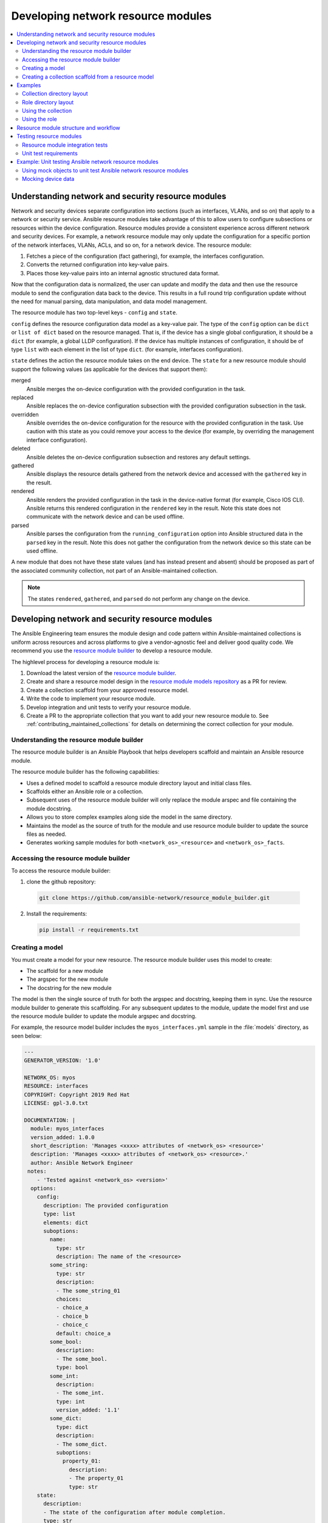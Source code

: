 
.. _developing_resource_modules:

***********************************
Developing network resource modules
***********************************

.. contents::
   :local:
   :depth: 2

Understanding network and security resource modules
===================================================

Network and security devices separate configuration into sections (such as interfaces, VLANs, and so on) that apply to a network or security service. Ansible resource modules take advantage of this to allow users to configure subsections or resources within the device configuration. Resource modules provide a consistent experience across different network and security devices. For example, a network resource module may only update the configuration for a specific portion of the network interfaces, VLANs, ACLs, and so on, for a network device. The resource module:

#. Fetches a piece of the configuration (fact gathering), for example, the interfaces configuration.
#. Converts the returned configuration into key-value pairs.
#. Places those key-value pairs into an internal agnostic structured data format.

Now that the configuration data is normalized, the user can update and modify the data and then use the resource module to send the configuration data back to the device. This results in a full round trip configuration update without the need for manual parsing, data manipulation, and data model management.

The resource module has two top-level keys - ``config`` and ``state``.

``config`` defines the resource configuration data model as a key-value pair.  The type of the ``config`` option can be ``dict`` or ``list of dict`` based on the resource managed.  That is, if the device has a single global configuration, it should be a ``dict`` (for example, a global LLDP configuration). If the device has multiple instances of configuration, it should be of type ``list`` with each element in the list of type ``dict``. (for example, interfaces configuration).


``state`` defines the action the resource module takes on the end device.
The ``state`` for a new resource module should support the following values (as applicable for the devices that support them):

merged
  Ansible merges the on-device configuration with the provided configuration in the task.

replaced
  Ansible replaces the on-device configuration subsection with the provided configuration subsection in the task.

overridden
  Ansible overrides the on-device configuration for the resource with the provided configuration in the task. Use caution with this state as you could remove your access to the device (for example, by overriding the management interface configuration).

deleted
  Ansible deletes the on-device configuration subsection and restores any default settings.

gathered
  Ansible displays the resource details gathered from the network device and accessed with the ``gathered`` key in the result.

rendered
  Ansible renders the provided configuration in the task in the device-native format (for example, Cisco IOS CLI). Ansible returns this rendered configuration in the ``rendered`` key in the result. Note this state does not communicate with the network device and can be used offline.

parsed
  Ansible parses the configuration from the ``running_configuration`` option into Ansible structured data in the ``parsed`` key in the result. Note this does not gather the configuration from the network device so this state can be used offline.


A new module that does not have these state values (and has instead present and absent) should be proposed as part of the associated community collection, not part of an Ansible-maintained collection.

.. note::

	The states ``rendered``, ``gathered``, and ``parsed`` do not perform any change on the device.

.. seealso::

  `Deep Dive on VLANs Resource Modules for Network Automation <https://www.ansible.com/blog/deep-dive-on-vlans-resource-modules-for-network-automation>`_
	   Walkthrough of how state values are implemented for VLANs.


Developing network and security resource modules
=================================================

The Ansible Engineering team ensures the module design and code pattern  within Ansible-maintained collections is uniform across resources and across platforms to give a vendor-agnostic feel and deliver good quality code. We recommend you use the `resource module builder <https://github.com/ansible-network/resource_module_builder>`_ to  develop a resource module.


The highlevel process for developing a resource module is:

#. Download the latest version of the `resource module builder <https://github.com/ansible-network/resource_module_builder>`_.
#. Create and share a resource model design in the `resource module models repository <https://github.com/ansible-network/resource_module_models>`_ as a PR for review.
#. Create a collection scaffold from your approved resource model.
#. Write the code to implement your resource module.
#. Develop integration and unit tests to verify your resource module.
#. Create a PR to the appropriate collection that you want to add your new resource module to. See :ref:`contributing_maintained_collections` for details on determining the correct collection for your module.

Understanding the resource module builder
-----------------------------------------

The resource module builder is an Ansible Playbook that helps developers scaffold and maintain an Ansible resource module.

The resource module builder has the following capabilities:

- Uses a defined model to scaffold a resource module directory layout and initial class files.
- Scaffolds either an Ansible role or a collection.
- Subsequent uses of the resource module builder will only replace the module arspec and file containing the module docstring.
- Allows you to store complex examples along side the model in the same directory.
- Maintains the model as the source of truth for the module and use resource module builder to update the source files as needed.
- Generates working sample modules for both ``<network_os>_<resource>`` and ``<network_os>_facts``.

Accessing the resource module builder
-------------------------------------

To access the resource module builder:

1. clone the github repository:

  .. code-block:: bash

    git clone https://github.com/ansible-network/resource_module_builder.git

2. Install the requirements:

  .. code-block:: bash

    pip install -r requirements.txt

Creating a model
-----------------

You must create a model for your new resource. The resource module builder uses this model to create:

* The scaffold for a new module
* The argspec for the new module
* The docstring for the new module

The model is then the single source of truth for both the argspec and docstring, keeping them in sync. Use the resource module builder to generate this scaffolding. For any subsequent updates to the module, update the model first and use the resource module builder to update the module argspec and docstring.

For example, the resource model builder includes the ``myos_interfaces.yml`` sample in the :file:`models` directory, as seen below:

.. code-block:: yaml

  ---
  GENERATOR_VERSION: '1.0'

  NETWORK_OS: myos
  RESOURCE: interfaces
  COPYRIGHT: Copyright 2019 Red Hat
  LICENSE: gpl-3.0.txt

  DOCUMENTATION: |
    module: myos_interfaces
    version_added: 1.0.0
    short_description: 'Manages <xxxx> attributes of <network_os> <resource>'
    description: 'Manages <xxxx> attributes of <network_os> <resource>.'
    author: Ansible Network Engineer
   notes:
      - 'Tested against <network_os> <version>'
    options:
      config:
        description: The provided configuration
        type: list
        elements: dict
        suboptions:
          name:
            type: str
            description: The name of the <resource>
          some_string:
            type: str
            description:
            - The some_string_01
            choices:
            - choice_a
            - choice_b
            - choice_c
            default: choice_a
          some_bool:
            description:
            - The some_bool.
            type: bool
          some_int:
            description:
            - The some_int.
            type: int
            version_added: '1.1'
          some_dict:
            type: dict
            description:
            - The some_dict.
            suboptions:
              property_01:
                description:
                - The property_01
                type: str
      state:
        description:
        - The state of the configuration after module completion.
        type: str
        choices:
        - merged
        - replaced
        - overridden
        - deleted
        default: merged
  EXAMPLES:
    - deleted_example_01.txt
    - merged_example_01.txt
    - overridden_example_01.txt
    - replaced_example_01.txt

Notice that you should include examples for each of the states that the resource supports. The resource module builder also includes these in the sample model.

Share this model as a PR for review at `resource module models repository <https://github.com/ansible-network/resource_module_models>`_. You can also see more model examples at that location.


Creating a collection scaffold from a resource model
----------------------------------------------------

To use the resource module builder to create a collection scaffold from your approved resource model:

.. code-block:: bash

  ansible-playbook -e rm_dest=<destination for modules and module utils> \
                   -e structure=collection \
                   -e collection_org=<collection_org> \
                   -e collection_name=<collection_name> \
                   -e model=<model> \
                   site.yml

Where the parameters are as follows:

- ``rm_dest``: The directory where the resource module builder places the files and directories for the resource module and facts modules.
- ``structure``: The directory layout type (role or collection)

  - ``role``: Generate a role directory layout.
  - ``collection``: Generate a collection directory layout.

- ``collection_org``: The organization of the collection, required when `structure=collection`.
- ``collection_name``: The name of the collection, required when `structure=collection`.
- ``model``: The path to the model file.

To use the resource module builder to create a role scaffold:

.. code-block:: bash

  ansible-playbook -e rm_dest=<destination for modules and module utils> \
                   -e structure=role \
                   -e model=<model> \
                   site.yml

Examples
========

Collection directory layout
---------------------------

This example shows the directory layout for the following:

- ``network_os``: myos
- ``resource``: interfaces

.. code-block:: bash

  ansible-playbook -e rm_dest=~/github/rm_example \
                   -e structure=collection \
                   -e collection_org=cidrblock \
                   -e collection_name=my_collection \
                   -e model=models/myos/interfaces/myos_interfaces.yml \
                   site.yml

.. code-block:: text

  ├── docs
  ├── LICENSE.txt
  ├── playbooks
  ├── plugins
  |   ├── action
  |   ├── filter
  |   ├── inventory
  |   ├── modules
  |   |   ├── __init__.py
  |   |   ├── myos_facts.py
  |   |   └──  myos_interfaces.py
  |   └──  module_utils
  |       ├── __init__.py
  |       └──  network
  |           ├── __init__.py
  |           └──  myos
  |               ├── argspec
  |               |   ├── facts
  |               |   |   ├── facts.py
  |               |   |   └──  __init__.py
  |               |   ├── __init__.py
  |               |   └──  interfaces
  |               |       ├── __init__.py
  |               |       └──  interfaces.py
  |               ├── config
  |               |   ├── __init__.py
  |               |   └──  interfaces
  |               |       ├── __init__.py
  |               |       └──  interfaces.py
  |               ├── facts
  |               |   ├── facts.py
  |               |   ├── __init__.py
  |               |   └──  interfaces
  |               |       ├── __init__.py
  |               |       └──  interfaces.py
  |               ├── __init__.py
  |               └──  utils
  |                   ├── __init__.py
  |                   └──  utils.py
  ├── README.md
  └──  roles


Role directory layout
---------------------

This example displays the role directory layout for the following:

- ``network_os``: myos
- ``resource``: interfaces

.. code-block:: bash

  ansible-playbook -e rm_dest=~/github/rm_example/roles/my_role \
                   -e structure=role \
                   -e model=models/myos/interfaces/myos_interfaces.yml \
                   site.yml


.. code-block:: text

    roles
    └── my_role
        ├── library
        │   ├── __init__.py
        │   ├── myos_facts.py
        │   └── myos_interfaces.py
        ├── LICENSE.txt
        ├── module_utils
        │   ├── __init__.py
        │   └── network
        │       ├── __init__.py
        │       └── myos
        │           ├── argspec
        │           │   ├── facts
        │           │   │   ├── facts.py
        │           │   │   └── __init__.py
        │           │   ├── __init__.py
        │           │   └── interfaces
        │           │       ├── __init__.py
        │           │       └── interfaces.py
        │           ├── config
        │           │   ├── __init__.py
        │           │   └── interfaces
        │           │       ├── __init__.py
        │           │       └── interfaces.py
        │           ├── facts
        │           │   ├── facts.py
        │           │   ├── __init__.py
        │           │   └── interfaces
        │           │       ├── __init__.py
        │           │       └── interfaces.py
        │           ├── __init__.py
        │           └── utils
        │               ├── __init__.py
        │               └── utils.py
        └── README.md


Using the collection
--------------------

This example shows how to use the generated collection in a playbook:

 .. code-block:: yaml

     ----
     - hosts: myos101
       gather_facts: False
       tasks:
       - cidrblock.my_collection.myos_interfaces:
         register: result
       - debug:
           var: result
       - cidrblock.my_collection.myos_facts:
       - debug:
           var: ansible_network_resources


Using the role
--------------

This example shows how to use the generated role in a playbook:

.. code-block:: yaml

    - hosts: myos101
      gather_facts: False
      roles:
      - my_role

    - hosts: myos101
      gather_facts: False
      tasks:
      - myos_interfaces:
        register: result
      - debug:
          var: result
      - myos_facts:
      - debug:
          var: ansible_network_resources


Resource module structure and workflow
======================================

The resource module structure includes the following components:

Module
    * ``library/<ansible_network_os>_<resource>.py``.
    * Imports the ``module_utils`` resource package and calls ``execute_module`` API

    .. code-block:: text

      def main():
          result = <resource_package>(module).execute_module()

Module argspec
    * ``module_utils/<ansible_network_os>/argspec/<resource>/``.
    * Argspec for the resource.

Facts
    * ``module_utils/<ansible_network_os>/facts/<resource>/``.
    * Populate facts for the resource.
    * Entry in ``module_utils/<ansible_network_os>/facts/facts.py`` for ``get_facts`` API to keep ``<ansible_network_os>_facts`` module and facts gathered for the resource module in sync for every subset.
    *  Entry of Resource subset in FACTS_RESOURCE_SUBSETS list in ``module_utils/<ansible_network_os>/facts/facts.py`` to make facts collection work.

Module package in module_utils
    * ``module_utils/<ansible_network_os>/<config>/<resource>/``.
    * Implement ``execute_module`` API that loads the configuration to device and generates the result with ``changed``, ``commands``, ``before`` and ``after`` keys.
    * Call ``get_facts`` API that returns the ``<resource>`` configuration facts or return the difference if the device has onbox diff support.
    * Compare facts gathered and given key-values if diff is not supported.
    * Generate final configuration.

Utils
    * ``module_utils/<ansible_network_os>/utils``.
    * Utilities for the ``<ansible_network_os>`` platform.

Testing resource modules
========================

The tests rely on a role generated by the resource module builder. After changes to the resource module builder, the role should be regenerated and the tests modified and run as needed. To generate the role after changes:

.. code-block:: bash

  rm -rf rmb_tests/roles/my_role
  ansible-playbook -e rm_dest=./rmb_tests/roles/my_role \
                   -e structure=role \
                   -e model=models/myos/interfaces/myos_interfaces.yml \
                   site.yml


.. start of cut n paste

.. _testing_resource_modules:

Resource module integration tests
----------------------------------

High-level integration test requirements for new resource modules are as follows:

#. Write a test case for every state.
#. Write additional test cases to test the behavior of the module when an empty ``config.yaml`` is given.
#. Add a round trip test case. This involves a ``merge`` operation, followed by ``gather_facts``, a ``merge`` update with additional configuration, and then reverting back to the base configuration using the previously gathered facts with the ``state`` set to  ``overridden``.
#. Wherever applicable, assertions should check after and before ``dicts`` against a hard coded Source of Truth.

.. _using_zuul_resource_modules:

We use Zuul CI to run the integration test.

* To view the report, click :guilabel:`Details` on the CI comment in the PR
* To view a failure report,  click :guilabel:`ansible/check-> details ->  failure job -> Logs -> controller -> ara-report`.
* To view ansible run logs (debug test failures), click :guilabel:`ansible/check-> details ->  failure job -> Logs -> controller -> ansible-debug.txt or ansible-debug.html`.
* To view logs while the test is running, check for your PR number in the `Zull status board <https://dashboard.zuul.ansible.com/t/ansible/status>`_.
* To fix static test failure locally, run the  :command:`tox -e black` **inside the root folder of collection**.


Integration test structure
...........................

Each test case should generally follow this pattern:

* setup —> test —> assert —> test again (idempotent) —> assert —> teardown (if needed) -> done. This keeps test playbooks from becoming monolithic and difficult to troubleshoot.
* Include a name for each task that is not an assertion. You can add names to assertions too, but it is easier to identify the broken task within a failed test if you add a name for each task.
* Files containing test cases must end in ``.yaml``

Implementation
..............

For platforms that support ``connection: local`` *and* ``connection: network_cli``  use the following guidance:

* Name the :file:`targets/` directories after the module name.
* The :file:`main.yaml` file should just reference the transport.

The following example walks through the integration tests for the ``vyos.vyos.vyos_banner`` module in the `vyos.vyos <https://github.com/ansible-collections/vyos.vyos/tree/master/tests/integration>`_ collection:

``test/integration/targets/vyos_banner/tasks/main.yaml``

.. code-block:: yaml

   ---
   - include: cli.yaml
     tags:
       - cli

``test/integration/targets/vyos_banner/tasks/cli.yaml``

.. code-block:: yaml

   ---
   - name: collect all cli test cases
     find:
       paths: "{{ role_path }}/tests/cli"
       patterns: "{{ testcase }}.yaml"
     register: test_cases
     delegate_to: localhost

   - name: set test_items
     set_fact: test_items="{{ test_cases.files | map(attribute='path') | list }}"

   - name: run test cases (connection=network_cli)
     include: "{{ test_case_to_run }} ansible_connection=network_cli"
     with_items: "{{ test_items }}"
     loop_control:
       loop_var: test_case_to_run

   - name: run test case (connection=local)
     include: "{{ test_case_to_run }} ansible_connection=local ansible_become=no"
     with_first_found: "{{ test_items }}"
     loop_control:
       loop_var: test_case_to_run

``test/integration/targets/vyos_banner/tests/cli/basic-no-login.yaml``

.. code-block:: yaml

   ---
   - debug:
       msg: "cli/basic-no-login.yaml on connection={{ ansible_connection }}"

   - name: Setup
     vyos_banner:
       banner: pre-login
       text: |
         Junk pre-login banner
         over multiple lines
       state: present

   - name: remove pre-login
     vyos_banner:
       banner: pre-login
       state: absent
     register: result

   - debug:
       msg: "{{ result }}"

   - assert:
       that:
         - "result.changed == true"
         - "'delete system login banner pre-login' in result.commands"

   - name: remove pre-login (idempotent)
     vyos_banner:
       banner: pre-login
       state: absent
     register: result

   - assert:
       that:
         - "result.changed == false"
         - "result.commands | length == 0"


Detecting test resources at runtime
...................................

Your tests to detect resources (such as interfaces) at runtime rather than hard-coding them into the test. This allows the test to run on a variety of systems.

See an example of this at https://github.com/ansible-collections/cisco.nxos/blob/master/tests/integration/targets/prepare_nxos_tests/tasks/main.yml#L23.


Running network integration tests
..................................

Create an inventory file that points to your test machines. The inventory group should match the platform name (for example, ``eos``, ``ios``).

To run these tests:

.. code-block:: console

   ansible-test network-integration  --inventory ~/myinventory -vvv vyos_facts
   ansible-test network-integration  --inventory ~/myinventory -vvv vyos_.*

Ansible uses Zuul to run an integration test suite on every PR, including new tests introduced by that PR. To find and fix problems in network modules, run the network integration test locally before you submit a PR.

To run the network integration tests, use a command in the form:

.. code-block:: bash

    ansible-test network-integration --inventory /path/to/inventory tests_to_run

First, define a network inventory file:

.. code-block:: bash

   cd test/integration
   cp inventory.network.template inventory.networking
   ${EDITOR:-vi} inventory.networking
   # Add in machines for the platform(s) you wish to test

To run all network tests for a particular platform:

.. code-block:: bash

   ansible-test network-integration --inventory  /path/to-collection-module/test/integration/inventory.networking vyos_.*

This example will run against all vyos modules. Note that ``vyos_.*`` is a regex match, not a bash wildcard - include the `.` if you modify this example.

To run integration tests for a specific module:

.. code-block:: bash

  ansible-test network-integration --inventory  /path/to-collection-module/test/integration/inventory.networking vyos_vlan

To run a single test case on a specific module:

.. code-block:: bash

   # Only run vyos_vlan/tests/cli/basic.yaml
   ansible-test network-integration --inventory  /path/to-collection-module/test/integration/inventory.networking vyos_vlan --testcase basic

To run integration tests for a specific transport:

.. code-block:: bash

   # Only run nxapi test
  ansible-test network-integration --inventory  /path/to-collection-module/test/integration/inventory.networking  --tags="nxapi" nxos_.*

  # Skip any cli tests
   ansible-test network-integration --inventory  /path/to-collection-module/test/integration/inventory.networking  --skip-tags="cli" nxos_.*

See `test/integration/targets/nxos_bgp/tasks/main.yaml <https://github.com/ansible-collections/cisco.nxos/blob/master/tests/integration/targets/nxos_bgp/tasks/main.yaml>`_ for how this is implemented in the tests.

For more options:

.. code-block:: bash

  ansible-test network-integration --help

If you need additional help or feedback, reach out in ``#ansible-network`` on Freenode.

Unit test requirements
-----------------------

High-level unit test requirements that new resource modules should follow:

#. Write test cases for all the states with all possible combinations of config values.
#. Write test cases to test the error conditions ( negative scenarios).
#. Check the  value of ‘changed’ and ‘commands’ keys a in every test case.

Unit test cases are run as part of the Zuul CI. Unit test suites are run on the latest python version supported by the CI setup.

Use the :ref:`same procedure <using_zuul_resource_modules>` as the integration tests to view the Zull unit tests reports and logs.

See  :ref:`unit module testing <testing_units_modules>` for general unit test details.

.. end of cut n .. parsed-literal::


Example: Unit testing Ansible network resource modules
======================================================


This section walks through an example of how to develop unit tests for Ansible resource
modules.

See :ref:`testing_units` and :ref:`testing_units_modules` for general documentation on Ansible unit tests for modules.
Please read those pages first to understand unit tests and why and when you should use them.

.. note::

   The structure of the unit tests matches
   the structure of the code base, so the tests that reside in the :file:`test/units/modules/network` directory
   are organized by module groups.

Using mock objects to unit test Ansible network resource modules
----------------------------------------------------------------


Mock objects (from https://docs.python.org/3/library/unittest.mock.html) can be very
useful in building unit tests for special or difficult cases, but they can also
lead to complex and confusing coding situations.  One good use for mocks would be to
simulate an API. The ``mock`` Python package is bundled with Ansible (use
``import units.compat.mock``).

You can mock the device connection and output from the device as follows:


.. code-block:: python

   self.mock_get_config = patch( "ansible_collections.ansible.netcommon.plugins.module_utils.network.common.network.Config.get_config"
   )
   self.get_config = self.mock_get_config.start()

   self.mock_load_config = patch(
   "ansible_collections.ansible.netcommon.plugins.module_utils.network.common.network.Config.load_config"
   )
   self.load_config = self.mock_load_config.start()

   self.mock_get_resource_connection_config = patch(
  "ansible_collections.ansible.netcommon.plugins.module_utils.network.common.cfg.base.get_resource_connection"
   )
   self.get_resource_connection_config = (self.mock_get_resource_connection_config.start())

   self.mock_get_resource_connection_facts = patch(
  "ansible_collections.ansible.netcommon.plugins.module_utils.network.common.facts.facts.get_resource_connection"
   )
   self.get_resource_connection_facts = (self.mock_get_resource_connection_facts.start())

   self.mock_edit_config = patch(
  "ansible_collections.arista.eos.plugins.module_utils.network.eos.providers.providers.CliProvider.edit_config"
   )
   self.edit_config = self.mock_edit_config.start()

   self.mock_execute_show_command = patch(
  "ansible_collections.arista.eos.plugins.module_utils.network.eos.facts.l2_interfaces.l2_interfaces.L2_interfacesFacts.get_device_data"
   )
   self.execute_show_command = self.mock_execute_show_command.start()


The facts file of the module now includes a new method, ``get_device_data``. Call ``get_device_data`` here to emulate the device output.


Mocking device data
-----------------------

To mock fetching results from devices or provide other complex data structures that
come from external libraries, you can use ``fixtures`` to read in pre-generated data. The text files for this pre-generated data live in ``test/units/modules/network/PLATFORM/fixtures/``. See for example the `eos_l2_interfaces.cfg file <https://github.com/ansible-collections/arista.eos/blob/master/tests/unit/modules/network/eos/fixtures/eos_l2_interfaces_config.cfg>`_.

Load data using the ``load_fixture`` method and set this data as the return value of the
``get_device_data`` method in the facts file:

.. code-block:: python

    def load_fixtures(self, commands=None, transport='cli'):
        def load_from_file(*args, **kwargs):
            return load_fixture('eos_l2_interfaces_config.cfg')
        self.execute_show_command.side_effect = load_from_file

See the unit test file `test_eos_l2_interfaces <https://github.com/ansible-collections/arista.eos/blob/master/tests/unit/modules/network/eos/test_eos_l2_interfaces.py>`_
for a practical example.


.. seealso::

   :ref:`testing_units`
       Ansible unit tests documentation
   :ref:`testing_units`
       Deep dive into developing unit tests for Ansible modules
   :ref:`testing_running_locally`
       Running tests locally including gathering and reporting coverage data
   :ref:`developing_modules_general`
       Get started developing a module
